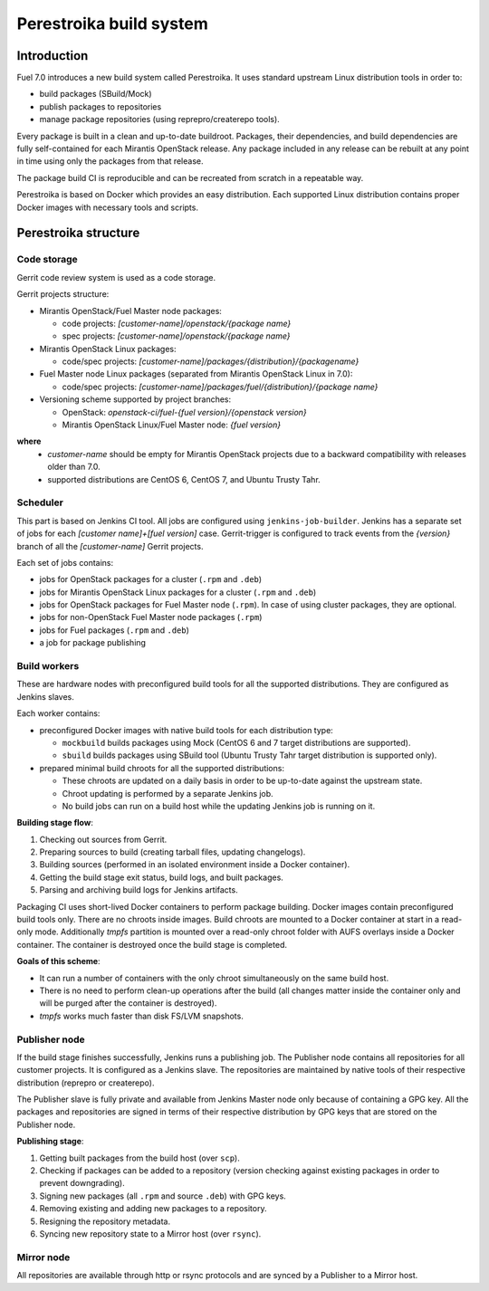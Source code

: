 Perestroika build system
========================

Introduction
------------

Fuel 7.0 introduces a new build system called Perestroika. It uses
standard upstream Linux distribution tools in order to:

* build packages (SBuild/Mock)
* publish packages to repositories
* manage package repositories (using reprepro/createrepo tools).

Every package is built in a clean and up-to-date buildroot. Packages,
their dependencies, and build dependencies are fully self-contained
for each Mirantis OpenStack release. Any package included in any
release can be rebuilt at any point in time using only the packages
from that release.

The package build CI is reproducible and can be recreated from scratch
in a repeatable way.

Perestroika is based on Docker which provides an easy distribution.
Each supported Linux distribution contains proper Docker images with
necessary tools and scripts.

Perestroika structure
---------------------

Code storage
~~~~~~~~~~~~

Gerrit code review system is used as a code storage.

Gerrit projects structure:

* Mirantis OpenStack/Fuel Master node packages:

  - code projects: *[customer-name]/openstack/{package name}*
  - spec projects: *[customer-name]/openstack/{package name}*

* Mirantis OpenStack Linux packages:

  - code/spec projects: *[customer-name]/packages/{distribution}/{packagename}*

* Fuel Master node Linux packages (separated from Mirantis OpenStack
  Linux in 7.0):

  - code/spec projects: *[customer-name]/packages/fuel/{distribution}/{package name}*

* Versioning scheme supported by project branches:

  - OpenStack: *openstack-ci/fuel-{fuel version}/{openstack version}*
  - Mirantis OpenStack Linux/Fuel Master node: *{fuel version}*

**where**
 *  *customer-name* should be empty for Mirantis OpenStack projects due
    to a backward compatibility with releases older than 7.0.
 *  supported distributions are CentOS 6, CentOS 7, and Ubuntu Trusty
    Tahr.

Scheduler
~~~~~~~~~

This part is based on Jenkins CI tool. All jobs are configured using
``jenkins-job-builder``. Jenkins has a separate set of jobs for each
*[customer name]+[fuel version]* case. Gerrit-trigger is configured
to track events from the *{version}* branch of all the *[customer-name]*
Gerrit projects.

Each set of jobs contains:

* jobs for OpenStack packages for a cluster (``.rpm`` and ``.deb``)
* jobs for Mirantis OpenStack Linux packages for a cluster (``.rpm``
  and ``.deb``)
* jobs for OpenStack packages for Fuel Master node (``.rpm``). In case
  of using cluster packages, they are optional.
* jobs for non-OpenStack Fuel Master node packages (``.rpm``)
* jobs for Fuel packages (``.rpm`` and ``.deb``)
* a job for package publishing

Build workers
~~~~~~~~~~~~~

These are hardware nodes with preconfigured build tools for all the
supported distributions. They are configured as Jenkins slaves.

Each worker contains:

* preconfigured Docker images with native build tools for each
  distribution type:

  - ``mockbuild`` builds packages using Mock (CentOS 6 and 7 target
    distributions are supported).
  - ``sbuild`` builds packages using SBuild tool (Ubuntu Trusty
    Tahr target distribution is supported only).

* prepared minimal build chroots for all the supported distributions:

  - These chroots are updated on a daily basis in order to be up-to-date
    against the upstream state.
  - Chroot updating is performed by a separate Jenkins job.
  - No build jobs can run on a build host while the updating Jenkins job
    is running on it.

**Building stage flow**:

#. Checking out sources from Gerrit.
#. Preparing sources to build (creating tarball files, updating
   changelogs).
#. Building sources (performed in an isolated environment inside a
   Docker container).
#. Getting the build stage exit status, build logs, and built
   packages.
#. Parsing and archiving build logs for Jenkins artifacts.

Packaging CI uses short-lived Docker containers to perform package
building. Docker images contain preconfigured build tools only. There
are no chroots inside images. Build chroots are mounted to a Docker
container at start in a read-only mode. Additionally *tmpfs* partition
is mounted over a read-only chroot folder with AUFS overlays inside
a Docker container. The container is destroyed once the build stage is
completed.

**Goals of this scheme**:

* It can run a number of containers with the only chroot simultaneously
  on the same build host.
* There is no need to perform clean-up operations after the build (all
  changes matter inside the container only and will be purged after the
  container is destroyed).
* *tmpfs* works much faster than disk FS/LVM snapshots.

Publisher node
~~~~~~~~~~~~~~

If the build stage finishes successfully, Jenkins runs a publishing
job. The Publisher node contains all repositories for all customer
projects. It is configured as a Jenkins slave. The repositories are
maintained by native tools of their respective distribution
(reprepro or createrepo).

The Publisher slave is fully private and available from Jenkins Master
node only because of containing a GPG key. All the packages and
repositories are signed in terms of their respective distribution by
GPG keys that are stored on the Publisher node.

**Publishing stage**:

#. Getting built packages from the build host (over ``scp``).
#. Checking if packages can be added to a repository (version checking
   against existing packages in order to prevent downgrading).
#. Signing new packages (all ``.rpm`` and source ``.deb``) with GPG keys.
#. Removing existing and adding new packages to a repository.
#. Resigning the repository metadata.
#. Syncing new repository state to a Mirror host (over ``rsync``).

Mirror node
~~~~~~~~~~~

All repositories are available through http or rsync protocols and are
synced by a Publisher to a Mirror host.